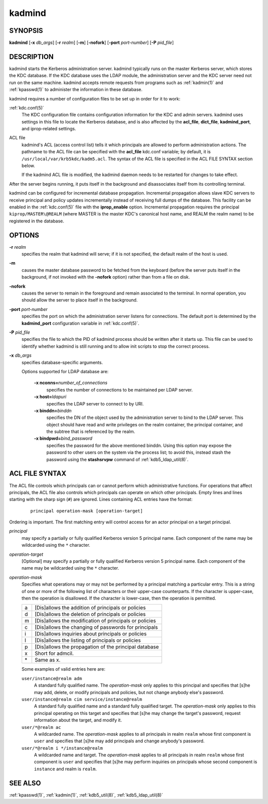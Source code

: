 .. _kadmind(8):

kadmind
=======

SYNOPSIS
--------

**kadmind**
[**-x** *db_args*]
[**-r** *realm*]
[**-m**]
[**-nofork**]
[**-port** *port-number*]
[**-P** *pid_file*]

DESCRIPTION
-----------

kadmind starts the Kerberos administration server.  kadmind typically
runs on the master Kerberos server, which stores the KDC database.  If
the KDC database uses the LDAP module, the administration server and
the KDC server need not run on the same machine.  kadmind accepts
remote requests from programs such as :ref:`kadmin(1)` and
:ref:`kpasswd(1)` to administer the information in these database.

kadmind requires a number of configuration files to be set up in order
for it to work:

:ref:`kdc.conf(5)`
    The KDC configuration file contains configuration information for
    the KDC and admin servers.  kadmind uses settings in this file to
    locate the Kerberos database, and is also affected by the
    **acl_file**, **dict_file**, **kadmind_port**, and iprop-related
    settings.

ACL file
    kadmind's ACL (access control list) tells it which principals are
    allowed to perform administration actions.  The pathname to the
    ACL file can be specified with the **acl_file** kdc.conf variable;
    by default, it is ``/usr/local/var/krb5kdc/kadm5.acl``.  The
    syntax of the ACL file is specified in the ACL FILE SYNTAX section
    below.

    If the kadmind ACL file is modified, the kadmind daemon needs to
    be restarted for changes to take effect.

After the server begins running, it puts itself in the background and
disassociates itself from its controlling terminal.

kadmind can be configured for incremental database propagation.
Incremental propagation allows slave KDC servers to receive principal
and policy updates incrementally instead of receiving full dumps of
the database.  This facility can be enabled in the :ref:`kdc.conf(5)`
file with the **iprop_enable** option.  Incremental propagation
requires the principal ``kiprop/MASTER\@REALM`` (where MASTER is the
master KDC's canonical host name, and REALM the realm name) to be
registered in the database.


OPTIONS
-------

**-r** *realm*
    specifies the realm that kadmind will serve; if it is not
    specified, the default realm of the host is used.

**-m**
    causes the master database password to be fetched from the
    keyboard (before the server puts itself in the background, if not
    invoked with the **-nofork** option) rather than from a file on
    disk.

**-nofork**
    causes the server to remain in the foreground and remain
    associated to the terminal.  In normal operation, you should allow
    the server to place itself in the background.

**-port** *port-number*
    specifies the port on which the administration server listens for
    connections.  The default port is determined by the
    **kadmind_port** configuration variable in :ref:`kdc.conf(5)`.

**-P** *pid_file*
    specifies the file to which the PID of kadmind process should be
    written after it starts up.  This file can be used to identify
    whether kadmind is still running and to allow init scripts to stop
    the correct process.

**-x** *db_args*
    specifies database-specific arguments.

    Options supported for LDAP database are:

        **-x nconns=**\ *number_of_connections*
            specifies the number of connections to be maintained per
            LDAP server.

        **-x host=**\ *ldapuri*
            specifies the LDAP server to connect to by URI.

        **-x binddn=**\ *binddn*
            specifies the DN of the object used by the administration
            server to bind to the LDAP server.  This object should
            have read and write privileges on the realm container, the
            principal container, and the subtree that is referenced by
            the realm.

        **-x bindpwd=**\ *bind_password*
            specifies the password for the above mentioned binddn.
            Using this option may expose the password to other users
            on the system via the process list; to avoid this, instead
            stash the password using the **stashsrvpw** command of
            :ref:`kdb5_ldap_util(8)`.


ACL FILE SYNTAX
---------------

The ACL file controls which principals can or cannot perform which
administrative functions.  For operations that affect principals, the
ACL file also controls which principals can operate on which other
principals.  Empty lines and lines starting with the sharp sign
(``#``) are ignored.  Lines containing ACL entries have the format:

 ::

    principal operation-mask [operation-target]

Ordering is important.  The first matching entry will control access
for an actor principal on a target principal.

*principal*
    may specify a partially or fully qualified Kerberos version 5
    principal name.  Each component of the name may be wildcarded
    using the ``*`` character.

*operation-target*
    [Optional] may specify a partially or fully qualified Kerberos
    version 5 principal name.  Each component of the name may be
    wildcarded using the ``*`` character.

*operation-mask*
    Specifies what operations may or may not be performed by a
    principal matching a particular entry.  This is a string of one or
    more of the following list of characters or their upper-case
    counterparts.  If the character is upper-case, then the operation
    is disallowed.  If the character is lower-case, then the operation
    is permitted.

    == ======================================================
    a  [Dis]allows the addition of principals or policies
    d  [Dis]allows the deletion of principals or policies
    m  [Dis]allows the modification of principals or policies
    c  [Dis]allows the changing of passwords for principals
    i  [Dis]allows inquiries about principals or policies
    l  [Dis]allows the listing of principals or policies
    p  [Dis]allows the propagation of the principal database
    x  Short for admcil.
    \* Same as x.
    == ======================================================

    Some examples of valid entries here are:

    ``user/instance@realm adm``
        A standard fully qualified name.  The *operation-mask* only
        applies to this principal and specifies that [s]he may add,
        delete, or modify principals and policies, but not change
        anybody else's password.

    ``user/instance@realm cim service/instance@realm``
        A standard fully qualified name and a standard fully qualified
        target.  The *operation-mask* only applies to this principal
        operating on this target and specifies that [s]he may change
        the target's password, request information about the target,
        and modify it.

    ``user/*@realm ac``
        A wildcarded name.  The *operation-mask* applies to all
        principals in realm ``realm`` whose first component is
        ``user`` and specifies that [s]he may add principals and
        change anybody's password.

    ``user/*@realm i */instance@realm``
        A wildcarded name and target.  The *operation-mask* applies to
        all principals in realm ``realm`` whose first component is
        ``user`` and specifies that [s]he may perform inquiries on
        principals whose second component is ``instance`` and realm is
        ``realm``.


SEE ALSO
--------

:ref:`kpasswd(1)`, :ref:`kadmin(1)`, :ref:`kdb5_util(8)`,
:ref:`kdb5_ldap_util(8)`
